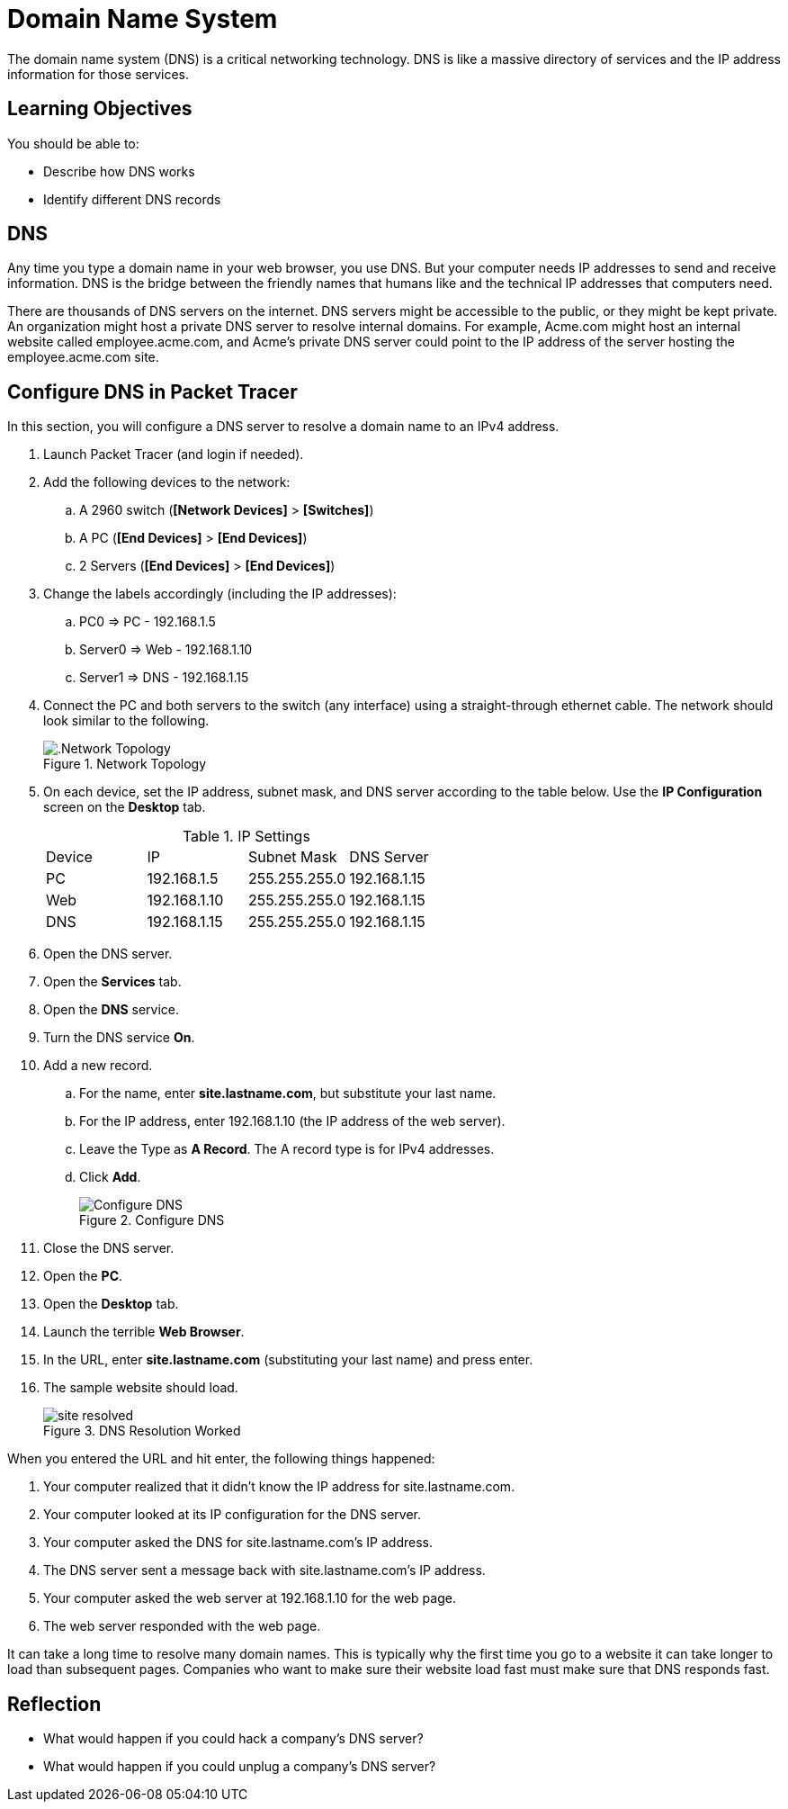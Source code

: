 = Domain Name System

The domain name system (DNS) is a critical networking technology. DNS is like a massive directory of services and the IP address information for those services.

== Learning Objectives

You should be able to:

* Describe how DNS works
* Identify different DNS records

== DNS

Any time you type a domain name in your web browser, you use DNS. But your computer needs IP addresses to send and receive information. DNS is the bridge between the friendly names that humans like and the technical IP addresses that computers need.

There are thousands of DNS servers on the internet. DNS servers might be accessible to the public, or they might be kept private. An organization might host a private DNS server to resolve internal domains. For example, Acme.com might host an internal website called employee.acme.com, and Acme's private DNS server could point to the IP address of the server hosting the employee.acme.com site.

== Configure DNS in Packet Tracer

In this section, you will configure a DNS server to resolve a domain name to an IPv4 address. 

. Launch Packet Tracer (and login if needed).
. Add the following devices to the network:
.. A 2960 switch (*[Network Devices]* > *[Switches]*)
.. A PC (*[End Devices]* > *[End Devices]*)
.. 2 Servers (*[End Devices]* > *[End Devices]*)
. Change the labels accordingly (including the IP addresses):
.. PC0 => PC - 192.168.1.5
.. Server0 => Web - 192.168.1.10
.. Server1 => DNS - 192.168.1.15
. Connect the PC and both servers to the switch (any interface) using a straight-through ethernet cable. The network should look similar to the following.
+
.Network Topology
image::dns-topology.png[.Network Topology]
. On each device, set the IP address, subnet mask, and DNS server according to the table below. Use the *IP Configuration* screen on the *Desktop* tab.
+
.IP Settings
|========
|Device | IP           | Subnet Mask   | DNS Server
| PC    | 192.168.1.5  | 255.255.255.0 | 192.168.1.15
| Web   | 192.168.1.10 | 255.255.255.0 | 192.168.1.15
| DNS   | 192.168.1.15 | 255.255.255.0 | 192.168.1.15
|========
. Open the DNS server.
. Open the *Services* tab.
. Open the *DNS* service.
. Turn the DNS service *On*.
. Add a new record.
.. For the name, enter *site.lastname.com*, but substitute your last name.
.. For the IP address, enter 192.168.1.10 (the IP address of the web server).
.. Leave the Type as *A Record*. The A record type is for IPv4 addresses.
.. Click *Add*.
+
.Configure DNS
image::dns-entry-add.png[Configure DNS]
. Close the DNS server.
. Open the *PC*.
. Open the *Desktop* tab.
. Launch the terrible *Web Browser*.
. In the URL, enter *site.lastname.com* (substituting your last name) and press enter.
. The sample website should load.
+
.DNS Resolution Worked
image::site-resolved.png[]

When you entered the URL and hit enter, the following things happened:

. Your computer realized that it didn't know the IP address for site.lastname.com.
. Your computer looked at its IP configuration for the DNS server.
. Your computer asked the DNS for site.lastname.com's IP address.
. The DNS server sent a message back with site.lastname.com's IP address.
. Your computer asked the web server at 192.168.1.10 for the web page.
. The web server responded with the web page.

It can take a long time to resolve many domain names. This is typically why the first time you go to a website it can take longer to load than subsequent pages. Companies who want to make sure their website load fast must make sure that DNS responds fast.

== Reflection

* What would happen if you could hack a company's DNS server?
* What would happen if you could unplug a company's DNS server?


